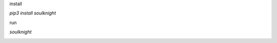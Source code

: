 install 

`pip3 install soulknight`

run

`soulknight`


|build-status|

.. |build-status| image:: https://img.shields.io/travis/readthedocs/readthedocs.org.svg?style=flat
    :alt: build status
    :scale: 100%
